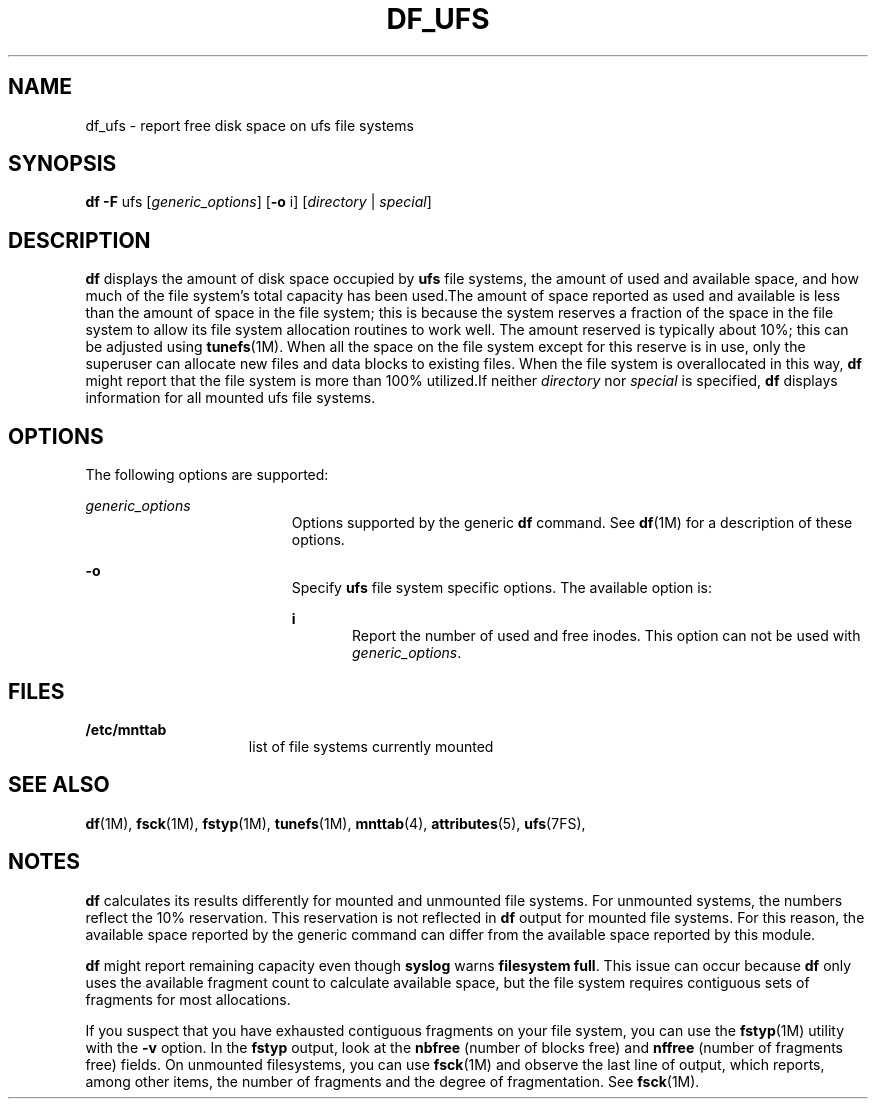'\" te
.\"  Copyright 1989 AT&T Copyright (c) 2003 Sun Microsystems, Inc. All Rights Reserved.
.\" The contents of this file are subject to the terms of the Common Development and Distribution License (the "License").  You may not use this file except in compliance with the License.
.\" You can obtain a copy of the license at usr/src/OPENSOLARIS.LICENSE or http://www.opensolaris.org/os/licensing.  See the License for the specific language governing permissions and limitations under the License.
.\" When distributing Covered Code, include this CDDL HEADER in each file and include the License file at usr/src/OPENSOLARIS.LICENSE.  If applicable, add the following below this CDDL HEADER, with the fields enclosed by brackets "[]" replaced with your own identifying information: Portions Copyright [yyyy] [name of copyright owner]
.TH DF_UFS 8 "Feb 25, 2005"
.SH NAME
df_ufs \- report free disk space on ufs file systems
.SH SYNOPSIS
.LP
.nf
\fBdf\fR \fB-F\fR ufs [\fIgeneric_options\fR] [\fB-o\fR i] [\fIdirectory\fR | \fIspecial\fR]
.fi

.SH DESCRIPTION
.sp
.LP
\fBdf\fR displays the amount of disk space occupied by \fBufs\fR file systems,
the amount of used and available space, and how much of the file system's total
capacity has been used.The amount of space reported as used and available is
less than the amount of space in the file system; this is because the system
reserves a fraction of the space in the file system to allow its file system
allocation routines to work well. The amount reserved is typically about 10%;
this can be adjusted using \fBtunefs\fR(1M). When all the space on the file
system except for this reserve is in use, only the superuser can allocate new
files and data blocks to existing files. When the file system is overallocated
in this way, \fBdf\fR might report that the file system is more than 100%
utilized.If neither \fIdirectory\fR nor \fIspecial\fR is specified, \fBdf\fR
displays information for all mounted ufs file systems.
.SH OPTIONS
.sp
.LP
The following options are supported:
.sp
.ne 2
.na
\fB\fIgeneric_options\fR\fR
.ad
.RS 19n
Options supported by the generic \fBdf\fR command. See \fBdf\fR(1M) for a
description of these options.
.RE

.sp
.ne 2
.na
\fB\fB-o\fR\fR
.ad
.RS 19n
Specify \fBufs\fR file system specific options. The available option is:
.sp
.ne 2
.na
\fB\fBi\fR\fR
.ad
.RS 5n
Report the number of used and free inodes. This option can not be used with
\fIgeneric_options\fR.
.RE

.RE

.SH FILES
.sp
.ne 2
.na
\fB\fB/etc/mnttab\fR\fR
.ad
.RS 15n
list of file systems currently mounted
.RE

.SH SEE ALSO
.sp
.LP
\fBdf\fR(1M), \fBfsck\fR(1M), \fBfstyp\fR(1M), \fBtunefs\fR(1M),
\fBmnttab\fR(4), \fBattributes\fR(5), \fBufs\fR(7FS),
.SH NOTES
.sp
.LP
\fBdf\fR calculates its results differently for mounted and unmounted file
systems. For unmounted systems, the numbers reflect the 10% reservation. This
reservation is not reflected in \fBdf\fR output for mounted file systems. For
this reason, the available space reported by the generic command can differ
from the available space reported by this module.
.sp
.LP
\fBdf\fR might report remaining capacity even though \fBsyslog\fR warns
\fBfilesystem full\fR. This issue can occur because \fBdf\fR only uses the
available fragment count to calculate available space, but the file system
requires contiguous sets of fragments for most allocations.
.sp
.LP
If you suspect that you have exhausted contiguous fragments on your file
system, you can use the \fBfstyp\fR(1M) utility with the \fB-v\fR option. In
the \fBfstyp\fR output, look at the \fBnbfree\fR (number of blocks free) and
\fBnffree\fR (number of fragments free) fields. On unmounted filesystems, you
can use \fBfsck\fR(1M) and observe the last line of output, which reports,
among other items, the number of fragments and the degree of fragmentation. See
\fBfsck\fR(1M).
